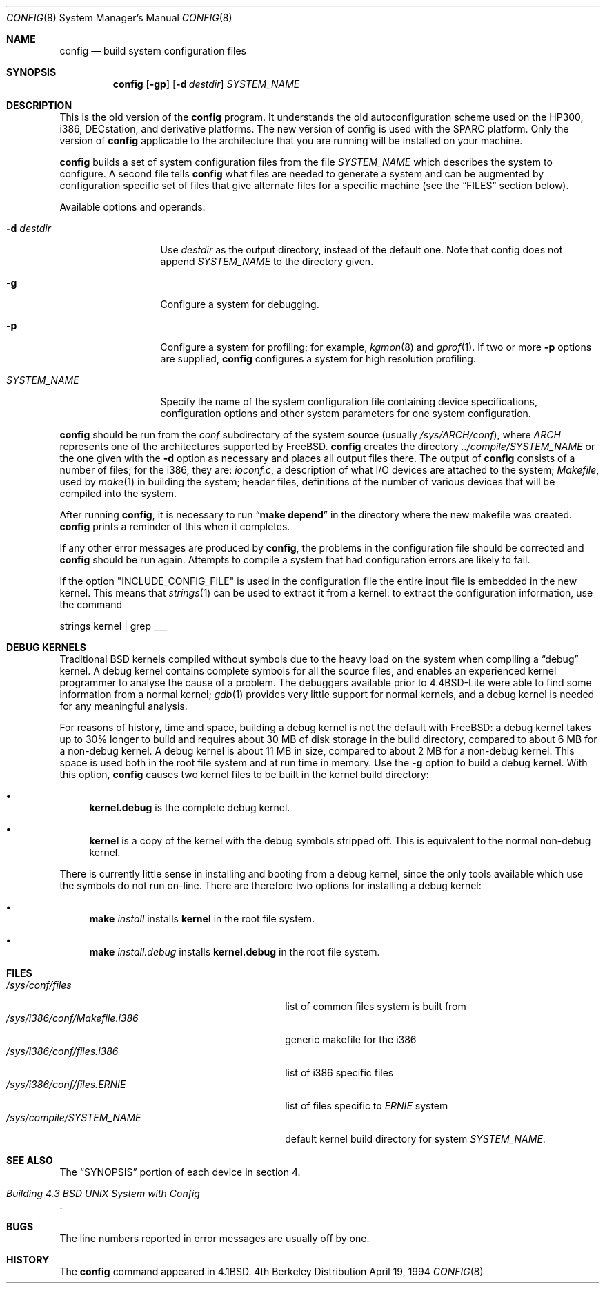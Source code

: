 .\" Copyright (c) 1980, 1991, 1993
.\"	The Regents of the University of California.  All rights reserved.
.\"
.\" Redistribution and use in source and binary forms, with or without
.\" modification, are permitted provided that the following conditions
.\" are met:
.\" 1. Redistributions of source code must retain the above copyright
.\"    notice, this list of conditions and the following disclaimer.
.\" 2. Redistributions in binary form must reproduce the above copyright
.\"    notice, this list of conditions and the following disclaimer in the
.\"    documentation and/or other materials provided with the distribution.
.\" 3. All advertising materials mentioning features or use of this software
.\"    must display the following acknowledgement:
.\"	This product includes software developed by the University of
.\"	California, Berkeley and its contributors.
.\" 4. Neither the name of the University nor the names of its contributors
.\"    may be used to endorse or promote products derived from this software
.\"    without specific prior written permission.
.\"
.\" THIS SOFTWARE IS PROVIDED BY THE REGENTS AND CONTRIBUTORS ``AS IS'' AND
.\" ANY EXPRESS OR IMPLIED WARRANTIES, INCLUDING, BUT NOT LIMITED TO, THE
.\" IMPLIED WARRANTIES OF MERCHANTABILITY AND FITNESS FOR A PARTICULAR PURPOSE
.\" ARE DISCLAIMED.  IN NO EVENT SHALL THE REGENTS OR CONTRIBUTORS BE LIABLE
.\" FOR ANY DIRECT, INDIRECT, INCIDENTAL, SPECIAL, EXEMPLARY, OR CONSEQUENTIAL
.\" DAMAGES (INCLUDING, BUT NOT LIMITED TO, PROCUREMENT OF SUBSTITUTE GOODS
.\" OR SERVICES; LOSS OF USE, DATA, OR PROFITS; OR BUSINESS INTERRUPTION)
.\" HOWEVER CAUSED AND ON ANY THEORY OF LIABILITY, WHETHER IN CONTRACT, STRICT
.\" LIABILITY, OR TORT (INCLUDING NEGLIGENCE OR OTHERWISE) ARISING IN ANY WAY
.\" OUT OF THE USE OF THIS SOFTWARE, EVEN IF ADVISED OF THE POSSIBILITY OF
.\" SUCH DAMAGE.
.\"
.\"     @(#)config.8	8.2 (Berkeley) 4/19/94
.\" $FreeBSD$
.\"
.Dd April 19, 1994
.Dt CONFIG 8
.Os BSD 4
.Sh NAME
.Nm config
.Nd build system configuration files
.Sh SYNOPSIS
.Nm
.Op Fl gp
.Op Fl d Ar destdir
.Ar SYSTEM_NAME
.Sh DESCRIPTION
This is the old version of the
.Nm
program.
It understands the old autoconfiguration scheme
used on the HP300, i386, DECstation, and derivative platforms.
The new version of config is used with the
SPARC platform.
Only the version of 
.Nm
applicable to the architecture that you are running
will be installed on your machine.
.Pp
.Nm
builds a set of system configuration files from the file
.Ar SYSTEM_NAME
which describes
the system to configure.
A second file
tells
.Nm
what files are needed to generate a system and
can be augmented by configuration specific set of files
that give alternate files for a specific machine
(see the
.Sx FILES
section below).
.Pp
Available options and operands:
.Bl -tag -width SYSTEM_NAME
.It Fl d Ar destdir
Use
.Ar destdir
as the output directory, instead of the default one.
Note
that config does not append
.Ar SYSTEM_NAME
to the directory given.
.It Fl g
Configure a system for debugging.
.It Fl p
Configure a system for profiling; for example,
.Xr kgmon 8
and
.Xr gprof 1 .
If two or more
.Fl p
options are supplied,
.Nm
configures a system for high resolution profiling.
.It Ar SYSTEM_NAME
Specify the name of the system configuration file
containing device specifications, configuration options
and other system parameters for one system configuration.
.El
.Pp
.Nm
should be run from the
.Pa conf
subdirectory of the system source (usually
.Pa /sys/ARCH/conf ) ,
where
.Pa ARCH
represents one of the architectures supported by
.Fx .
.Nm
creates the directory
.Pa ../compile/SYSTEM_NAME
or the one given with the
.Fl d
option 
as necessary and places all output files there.
The output of
.Nm
consists of a number of files; for the
.Tn i386 ,
they are:
.Pa ioconf.c ,
a description
of what I/O devices are attached to the system;
.Pa Makefile ,
used by
.Xr make 1
in building the system;
header files,
definitions of
the number of various devices that will be compiled into the system.
.Pp
After running
.Nm ,
it is necessary to run
.Dq Li make depend
in the directory where the new makefile
was created.
.Nm
prints a reminder of this when it completes.
.Pp
If any other error messages are produced by
.Nm ,
the problems in the configuration file should be corrected and
.Nm
should be run again.
Attempts to compile a system that had configuration errors
are likely to fail.
.Pp
If the option "INCLUDE_CONFIG_FILE" is used in the configuration file the 
entire input file is embedded in the new kernel.  This means that
.Xr strings 1
can be used to extract it from a kernel:
to extract the configuration information, use the command
.Bd -literal
strings kernel | grep ___
.Ed
.Sh DEBUG KERNELS
Traditional BSD kernels compiled without symbols due to the heavy load on the
system when compiling a
.Dq debug
kernel.  A debug kernel contains complete symbols for all the source files, and
enables an experienced kernel programmer to analyse the cause of a problem.  The
debuggers available prior to 4.4BSD-Lite were able to find some information
from a normal kernel; 
.Xr gdb 1
provides very little support for normal kernels, and a debug kernel is needed
for any meaningful analysis.
.Pp
For reasons of history, time and space, building a debug kernel is not the
default with
.Fx :
a debug kernel takes up to 30% longer to build and
requires about 30 MB of disk storage in the build directory, compared to about 6
MB for a non-debug kernel.  A debug kernel is about 11 MB in size, compared to
about 2 MB for a non-debug kernel.  This space is used both in the root file
system and at run time in memory.  Use the
.Fl g
option to build a debug kernel.  With this option,
.Nm
causes two kernel files to be built in the kernel build directory:
.Bl -bullet
.It
.Nm kernel.debug
is the complete debug kernel.
.It
.Nm kernel
is a copy of the kernel with the debug symbols stripped off.  This is equivalent
to the normal non-debug kernel.
.El
.Pp
There is currently little sense in installing and booting from a debug kernel,
since the only tools available which use the symbols do not run on-line.  There
are therefore two options for installing a debug kernel:
.Bl -bullet
.It
.Nm make
.Ar install
installs
.Nm kernel
in the root file system.
.It
.Nm make
.Ar install.debug
installs
.Nm kernel.debug
in the root file system.
.El
.Sh FILES
.Bl -tag -width /sys/i386/conf/Makefile.i386 -compact
.It Pa /sys/conf/files
list of common files system is built from
.It Pa /sys/i386/conf/Makefile.i386
generic makefile for the
.Tn i386
.It Pa /sys/i386/conf/files.i386
list of
.Tn i386
specific files
.It Pa /sys/i386/conf/files. Ns Em ERNIE
list of files specific to
.Em ERNIE
system
.It Pa /sys/compile/SYSTEM_NAME
default kernel build directory for system
.Pa SYSTEM_NAME .
.El
.Sh SEE ALSO
The
.Sx SYNOPSIS
portion of each device in section 4.
.Rs
.%T "Building 4.3 BSD UNIX System with Config"
.Re
.Sh BUGS
The line numbers reported in error messages are usually off by one.
.Sh HISTORY
The
.Nm
command appeared in
.Bx 4.1 .
